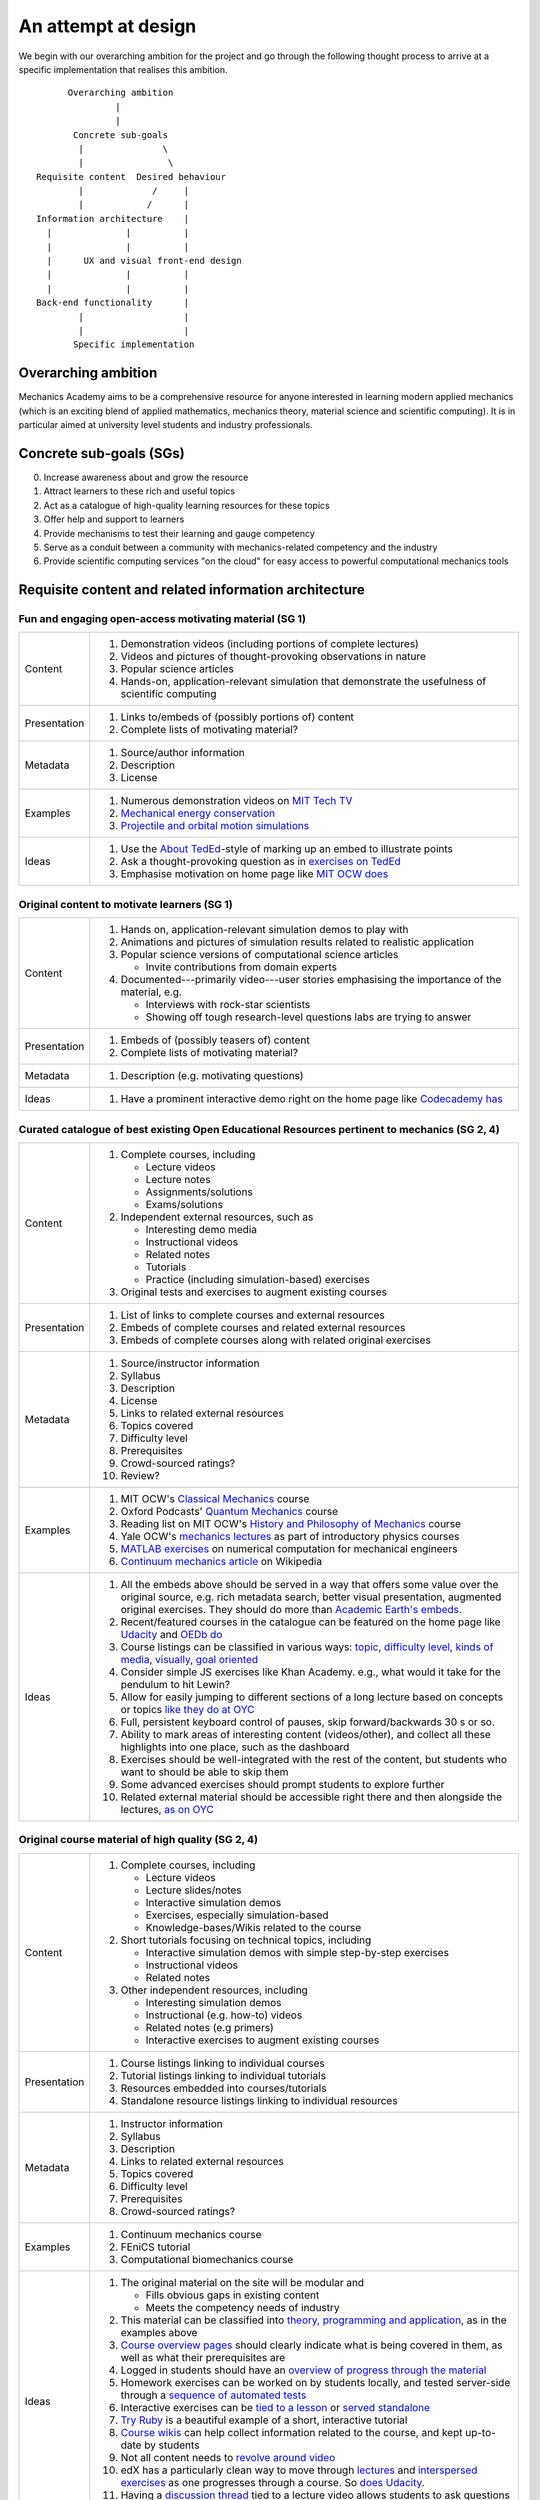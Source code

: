 ====================
An attempt at design
====================

We begin with our overarching ambition for the project and go through
the following thought process to arrive at a specific implementation
that realises this ambition.

::

         Overarching ambition
                  |
                  |
          Concrete sub-goals
           |               \
           |                \
   Requisite content  Desired behaviour
           |             /     |
           |            /      |
   Information architecture    |
     |              |          |
     |              |          |
     |      UX and visual front-end design
     |              |          |
     |              |          |
   Back-end functionality      |
           |                   |
           |                   |
          Specific implementation


Overarching ambition
====================

Mechanics Academy aims to be a comprehensive resource for anyone
interested in learning modern applied mechanics (which is an exciting
blend of applied mathematics, mechanics theory, material science and
scientific computing). It is in particular aimed at university level
students and industry professionals.

Concrete sub-goals (SGs)
========================

0. Increase awareness about and grow the resource

#. Attract learners to these rich and useful topics

#. Act as a catalogue of high-quality learning resources for these
   topics

#. Offer help and support to learners

#. Provide mechanisms to test their learning and gauge competency

#. Serve as a conduit between a community with mechanics-related
   competency and the industry

#. Provide scientific computing services "on the cloud" for easy
   access to powerful computational mechanics tools

Requisite content and related information architecture
======================================================

Fun and engaging open-access motivating material (SG 1)
-------------------------------------------------------

.. cssclass:: table-bordered

==============  =============================================================================
 Content         #. Demonstration videos (including portions of complete lectures)
                 #. Videos and pictures of thought-provoking observations in nature
                 #. Popular science articles
                 #. Hands-on, application-relevant simulation that demonstrate the
		    usefulness of scientific computing
 Presentation    #. Links to/embeds of (possibly portions of) content
                 #. Complete lists of motivating material?
 Metadata        #. Source/author information
 		 #. Description
		 #. License
 Examples	 #. Numerous demonstration videos on `MIT Tech TV`_
 		 #. `Mechanical energy conservation <http://bit.ly/X7ICoc>`_
                 #. `Projectile and orbital motion simulations <http://bit.ly/14cGrXi>`_
 Ideas		 #. Use the `About TedEd`_-style of marking up an embed to illustrate points
 		 #. Ask a thought-provoking question as in `exercises on TedEd`_
		 #. Emphasise motivation on home page like `MIT OCW does`_
==============  =============================================================================

.. _MIT Tech TV: http://techtv.mit.edu/collections/physicsdemos/videos
.. _About TedEd: file:///Users/harish/Sites/mechanicsacademy/doc/design/screenshots/about/teded.png
.. _Exercises on TedEd: file:///Users/harish/Sites/mechanicsacademy/doc/design/screenshots/courses/lectures-and-exercises/teded-3.png
.. _MIT OCW does: file:////Users/harish/Sites/mechanicsacademy/doc/design/screenshots/home/mitocw.png


Original content to motivate learners (SG 1)
--------------------------------------------

.. cssclass:: table-bordered

==============  ====================================================================================
 Content         #. Hands on, application-relevant simulation demos to play with
 		 #. Animations and pictures of simulation results related to realistic application
		 #. Popular science versions of computational science articles

		    * Invite contributions from domain experts
 		 #. Documented---primarily video---user stories emphasising the importance of the
		    material, e.g.

 		    * Interviews with rock-star scientists
		    * Showing off tough research-level questions labs are trying to answer
 Presentation    #. Embeds of (possibly teasers of) content
                 #. Complete lists of motivating material?
 Metadata        #. Description (e.g. motivating questions)
 Ideas		 #. Have a prominent interactive demo right on the home page like `Codecademy has`_
==============  ====================================================================================

.. _Codecademy has: file:///Users/harish/Sites/mechanicsacademy/doc/design/screenshots/home/codecademy.png


Curated catalogue of best existing Open Educational Resources pertinent to mechanics (SG 2, 4)
----------------------------------------------------------------------------------------------

.. cssclass:: table-bordered

==============  ====================================================================================
 Content	 #. Complete courses, including

		    * Lecture videos
		    * Lecture notes
		    * Assignments/solutions
		    * Exams/solutions
 		 #. Independent external resources, such as

		    * Interesting demo media
		    * Instructional videos
		    * Related notes
		    * Tutorials
		    * Practice (including simulation-based) exercises
		 #. Original tests and exercises to augment existing courses
 Presentation    #. List of links to complete courses and external resources
 		 #. Embeds of complete courses and related external resources
		 #. Embeds of complete courses along with related original exercises
 Metadata        #. Source/instructor information
                 #. Syllabus
		 #. Description
		 #. License
		 #. Links to related external resources
		 #. Topics covered
		 #. Difficulty level
		 #. Prerequisites
		 #. Crowd-sourced ratings?
		 #. Review?
 Examples	 #. MIT OCW's `Classical Mechanics`_ course
 		 #. Oxford Podcasts' `Quantum Mechanics`_ course
 		 #. Reading list on MIT OCW's `History and Philosophy of Mechanics`_ course
		 #. Yale OCW's `mechanics lectures`_ as part of introductory physics courses
		 #. `MATLAB exercises`_ on numerical computation for mechanical engineers
		 #. `Continuum mechanics article`_ on Wikipedia
 Ideas		 #. All the embeds above should be served in a way that offers some value over
 		    the original source, e.g. rich metadata search, better visual presentation,
		    augmented original exercises. They should do more than `Academic Earth's embeds`_.
		 #. Recent/featured courses in the catalogue can be featured on the home page
		    like `Udacity`_ and `OEDb do`_
		 #. Course listings can be classified in various ways: `topic`_,
		    `difficulty level`_, `kinds of media`_, `visually`_, `goal oriented`_
		 #. Consider simple JS exercises like Khan Academy. e.g., what would it take for
                    the pendulum to hit Lewin?
		 #. Allow for easily jumping to different sections of a long lecture based on
		    concepts or topics `like they do at OYC`_
		 #. Full, persistent keyboard control of pauses, skip forward/backwards 30 s or so.
		 #. Ability to mark areas of interesting content (videos/other), and collect all
		    these highlights into one place, such as the dashboard
		 #. Exercises should be well-integrated with the rest of the content, but students
		    who want to should be able to skip them
		 #. Some advanced exercises should prompt students to explore further
		 #. Related external material should be accessible right there and then alongside
		    the lectures, `as on OYC`_

==============  ====================================================================================

.. _Classical Mechanics: http://ocw.mit.edu/courses/physics/8-01-physics-i-classical-mechanics-fall-1999/
.. _Quantum Mechanics: http://podcasts.ox.ac.uk/series/quantum-mechanics
.. _History and Philosophy of Mechanics: http://ocw.mit.edu/courses/special-programs/sp-341-history-and-philosophy-of-mechanics-newtons-principia-mathematica-fall-2011/readings/
.. _mechanics lectures: http://oyc.yale.edu/physics/phys-200/lecture-1
.. _MATLAB exercises: http://ocw.mit.edu/courses/mechanical-engineering/2-086-numerical-computation-for-mechanical-engineers-spring-2012/matlab-r-exercises/
.. _Continuum mechanics article: http://en.wikipedia.org/wiki/Continuum_mechanics
.. _OEDb do: file:///Users/harish/Sites/mechanicsacademy/doc/design/screenshots/home/oedb.png
.. _Udacity: file:///Users/harish/Sites/mechanicsacademy/doc/design/screenshots/home/udacity.png
.. _topic: file:///Users/harish/Sites/mechanicsacademy/doc/design/screenshots/courses/listing/teded-1.png
.. _difficulty level: file:///Users/harish/Sites/mechanicsacademy/doc/design/screenshots/courses/listing/udacity.png
.. _kinds of media: file:///Users/harish/Sites/mechanicsacademy/doc/design/screenshots/courses/listing/oedb.png
.. _visually: file:///Users/harish/Sites/mechanicsacademy/doc/design/screenshots/courses/listing/teded-2.png
.. _goal oriented: file:///Users/harish/Sites/mechanicsacademy/doc/design/screenshots/courses/listing/treehouse-3.png
.. _Academic Earth's embeds: file:///Users/harish/Sites/mechanicsacademy/doc/design/screenshots/courses/lectures-and-exercises/academicearth.png
.. _like they do at OYC: http://oyc.yale.edu/physics/phys-200/lecture-1
.. _as on OYC:  file:///Users/harish/Sites/mechanicsacademy/doc/design/screenshots/courses/lectures-and-exercises/oyc-2.png

Original course material of high quality (SG 2, 4)
--------------------------------------------------

.. cssclass:: table-bordered

==============  ====================================================================================
 Content	 #. Complete courses, including

		    * Lecture videos
		    * Lecture slides/notes
		    * Interactive simulation demos
		    * Exercises, especially simulation-based
		    * Knowledge-bases/Wikis related to the course
		 #. Short tutorials focusing on technical topics, including

		    * Interactive simulation demos with simple step-by-step exercises
		    * Instructional videos
		    * Related notes
		 #. Other independent resources, including

		    * Interesting simulation demos
		    * Instructional (e.g. how-to) videos
		    * Related notes (e.g primers)
		    * Interactive exercises to augment existing courses
 Presentation    #. Course listings linking to individual courses
 		 #. Tutorial listings linking to individual tutorials
		 #. Resources embedded into courses/tutorials
		 #. Standalone resource listings linking to individual resources
 Metadata        #. Instructor information
                 #. Syllabus
		 #. Description
		 #. Links to related external resources
		 #. Topics covered
		 #. Difficulty level
		 #. Prerequisites
		 #. Crowd-sourced ratings?
 Examples	 #. Continuum mechanics course
 		 #. FEniCS tutorial
 		 #. Computational biomechanics course
 Ideas		 #. The original material on the site will be modular and

 		    * Fills obvious gaps in existing content
		    * Meets the competency needs of industry
		 #. This material can be classified into `theory, programming and application`_,
 		    as in the examples above
		 #. `Course overview pages`_ should clearly indicate what is being covered in them,
		    as well as what their prerequisites are
		 #. Logged in students should have an `overview of progress through the material`_
		 #. Homework exercises can be worked on by students locally, and tested server-side
		    through a `sequence of automated tests`_
		 #. Interactive exercises can be `tied to a lesson`_ or `served standalone`_
		 #. `Try Ruby`_ is a beautiful example of a short, interactive tutorial
		 #. `Course wikis`_ can help collect information related to the course, and kept
		    up-to-date by students
		 #. Not all content needs to `revolve around video`_
		 #. edX has a particularly clean way to move through `lectures`_ and
		    `interspersed exercises`_ as one progresses through a course. So `does Udacity`_.
		 #. Having a `discussion thread`_ tied to a lecture video allows students to ask
		    questions immediately as they're having them
		 #. Resources relevant to a lecture video should be linked to directly beside the
		    video
==============  ====================================================================================

.. _theory, programming and application: file:///Users/harish/Sites/mechanicsacademy/doc/design/screenshots/courses/listing/mechanicsacademy.png
.. _Course overview pages:  file:///Users/harish/Sites/mechanicsacademy/doc/design/screenshots/courses/preview-and-overview/codeschool.png
.. _overview of progress through the material: file:///Users/harish/Sites/mechanicsacademy/doc/design/screenshots/courses/dashboard/udacity.png
.. _sequence of automated tests: file:///Users/harish/Sites/mechanicsacademy/doc/design/screenshots/courses/hw/edx.png
.. _tied to a lesson: file:///Users/harish/Sites/mechanicsacademy/doc/design/screenshots/courses/interactive-exercises/codecademy.png
.. _served standalone: file:///Users/harish/Sites/mechanicsacademy/doc/design/screenshots/courses/interactive-exercises/khanacademy.png
.. _Try Ruby: file:///Users/harish/Sites/mechanicsacademy/doc/design/screenshots/courses/interactive-exercises/codeschool.png
.. _Course wikis: file:///Users/harish/Sites/mechanicsacademy/doc/design/screenshots/courses/knowledge-base/edx.png
.. _revolve around video: file:///Users/harish/Sites/mechanicsacademy/doc/design/screenshots/courses/lectures-and-exercises/cmuoli.png
.. _lectures: file:///Users/harish/Sites/mechanicsacademy/doc/design/screenshots/courses/lectures-and-exercises/edx-1.png
.. _interspersed exercises: file:///Users/harish/Sites/mechanicsacademy/doc/design/screenshots/courses/lectures-and-exercises/edx-2.png
.. _does Udacity: file:///Users/harish/Sites/mechanicsacademy/doc/design/screenshots/courses/lectures-and-exercises/udacity.png
.. _discussion thread: file:///Users/harish/Sites/mechanicsacademy/doc/design/screenshots/courses/lectures-and-exercises/khanacademy.png


Engaged community of co-learners, mechanics experts and potential employers (SG 3, 5)
-------------------------------------------------------------------------------------

.. cssclass:: table-bordered

==============  =============================================================================
 Content         #. Curated discussion forum
                 #. Presence on social media
		 #. Blog covering topics of interest to the community and meta news about
		    Mechanics Academy
		 #. Invite contributions from domain experts?
		 #. Allow people to have beautiful visual profiles (about->codecademy)
 Ideas		 #.
==============  =============================================================================

Other mechanisms to get help and support (SG 3)
-----------------------------------------------

.. Personalised aspects of these support (e.g. workshops) can be tied
.. to a revenue stream.

.. Personalised support on OER?

#. Web conferencing and other forms of direct communication (direct
   messaging) between multiple people.
   e.g. The instructor and a few learners on Google+
#. Ticketing system (which is linked to e-mail)
#. Easily searchable, meta-data rich knowledge base/FAQ
#. Other technology that fosters collaborative learning (???)

In browser exercises, including those based on simulation (SG 4)
----------------------------------------------------------------

.. edX SaaS-style "Test Driven" learning

#. Original short quizzes or exercises to test initial competence
#. Original short quizzes or exercises on external material
#. Quizzes or exercises as part of OER catalogue
#. Short quizzes or exercises in between video lectures
#. Final exams or exercises

Market tools potentially useful to the community (SG 5)
-------------------------------------------------------

.. The following ideas need more careful consideration in the
   future. For now, we do not worry about them.

--------------------------------------------------------------------

.. cssclass:: muted

"In-person" proctored examinations (SG 4)
-----------------------------------------

#. As part of a university course with ID verification
#. "Serious," large projects submitted for personal evaluation

.. cssclass:: muted

Connect strong students who opt-in with interested employers (SG 5)
-------------------------------------------------------------------

#. Act as a means to demonstrate student capabilities, e.g. published
   code samples and hosting a cool visual CV with results.

.. The following compute-server (Scikumo) needs to be separate in
   order to force a clean interface with Mechanics Academy

.. cssclass:: muted

Beautiful web-based interface for select software (SG 6)
--------------------------------------------------------

.. cssclass:: muted

Heroku-style interface for handling generic research code (SG 6)
----------------------------------------------------------------

#. Act as a means for reproducible research through the sharing of
   code in a systematic way
#. People can share big data across calculations

--------------------------------------------------------------------

.. _
